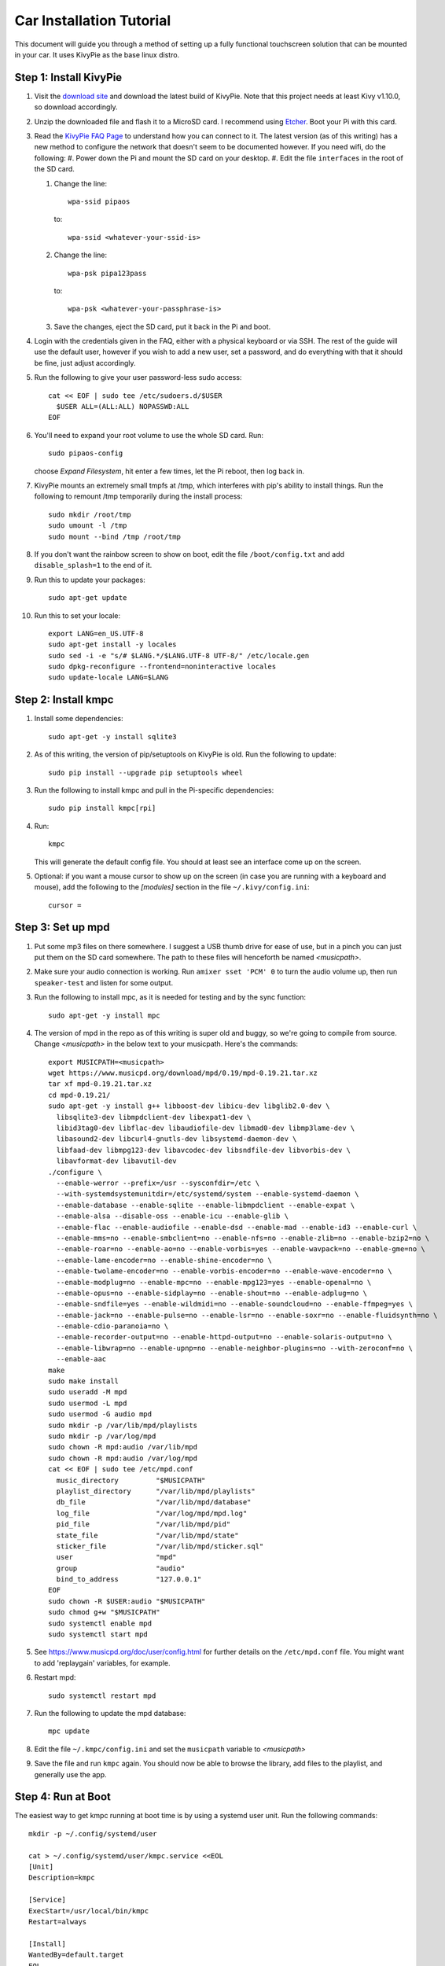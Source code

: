 .. _kivypie:

#########################
Car Installation Tutorial
#########################

This document will guide you through a method of setting up a fully functional
touchscreen solution that can be mounted in your car. It uses KivyPie as the
base linux distro.

***********************
Step 1: Install KivyPie
***********************

#. Visit the `download site <http://kivypie.mitako.eu/kivy-download.html>`_ and
   download the latest build of KivyPie. Note that this project needs at least
   Kivy v1.10.0, so download accordingly.
#. Unzip the downloaded file and flash it to a MicroSD card. I recommend using
   `Etcher <https://etcher.io/>`_. Boot your Pi with this card.
#. Read the `KivyPie FAQ Page <http://kivypie.mitako.eu/kivy-faq.html>`_ to
   understand how you can connect to it. The latest version (as of this
   writing) has a new method to configure the network that doesn't seem to be
   documented however. If you need wifi, do the following:
   #. Power down the Pi and mount the SD card on your desktop.
   #. Edit the file ``interfaces`` in the root of the SD card.

   #. Change the line::

        wpa-ssid pipaos

      to::

        wpa-ssid <whatever-your-ssid-is>

   #. Change the line::

        wpa-psk pipa123pass

      to::

        wpa-psk <whatever-your-passphrase-is>

   #. Save the changes, eject the SD card, put it back in the Pi and boot.
#. Login with the credentials given in the FAQ, either with a physical
   keyboard or via SSH. The rest of the guide will use the default user,
   however if you wish to add a new user, set a password,  and do everything
   with that it should be fine, just adjust accordingly.

#. Run the following to give your user password-less sudo access::

     cat << EOF | sudo tee /etc/sudoers.d/$USER
       $USER ALL=(ALL:ALL) NOPASSWD:ALL
     EOF

#. You'll need to expand your root volume to use the whole SD card. Run::
   
     sudo pipaos-config
   
   choose *Expand Filesystem*, hit enter a few times, let the Pi reboot, then
   log back in.
#. KivyPie mounts an extremely small tmpfs at /tmp, which interferes with pip's
   ability to install things. Run the following to remount /tmp temporarily
   during the install process::

     sudo mkdir /root/tmp
     sudo umount -l /tmp
     sudo mount --bind /tmp /root/tmp

#. If you don't want the rainbow screen to show on boot, edit the file
   ``/boot/config.txt`` and add ``disable_splash=1`` to the end of it.

#. Run this to update your packages::
   
     sudo apt-get update

#. Run this to set your locale::

     export LANG=en_US.UTF-8
     sudo apt-get install -y locales
     sudo sed -i -e "s/# $LANG.*/$LANG.UTF-8 UTF-8/" /etc/locale.gen
     sudo dpkg-reconfigure --frontend=noninteractive locales
     sudo update-locale LANG=$LANG

********************
Step 2: Install kmpc
********************
#. Install some dependencies::

     sudo apt-get -y install sqlite3

#. As of this writing, the version of pip/setuptools on KivyPie is old. Run the
   following to update::
   
     sudo pip install --upgrade pip setuptools wheel

#. Run the following to install kmpc and pull in the Pi-specific dependencies::
   
     sudo pip install kmpc[rpi]

#. Run::

     kmpc

   This will generate the default config file. You should at least see an
   interface come up on the screen.

#. Optional: if you want a mouse cursor to show up on the screen (in case you
   are running with a keyboard and mouse), add the following to the *[modules]*
   section in the file ``~/.kivy/config.ini``::

     cursor =

******************
Step 3: Set up mpd
******************

#. Put some mp3 files on there somewhere. I suggest a USB thumb drive for ease
   of use, but in a pinch you can just put them on the SD card somewhere. The
   path to these files will henceforth be named *\<musicpath\>*.

#. Make sure your audio connection is working. Run ``amixer sset 'PCM' 0`` to
   turn the audio volume up, then run ``speaker-test`` and listen for some
   output.

#. Run the following to install mpc, as it is needed for testing and by the
   sync function::

     sudo apt-get -y install mpc

#. The version of mpd in the repo as of this writing is super old and buggy, so
   we're going to compile from source. Change *\<musicpath\>* in the below text
   to your musicpath. Here's the commands::

     export MUSICPATH=<musicpath>
     wget https://www.musicpd.org/download/mpd/0.19/mpd-0.19.21.tar.xz
     tar xf mpd-0.19.21.tar.xz
     cd mpd-0.19.21/
     sudo apt-get -y install g++ libboost-dev libicu-dev libglib2.0-dev \
       libsqlite3-dev libmpdclient-dev libexpat1-dev \
       libid3tag0-dev libflac-dev libaudiofile-dev libmad0-dev libmp3lame-dev \
       libasound2-dev libcurl4-gnutls-dev libsystemd-daemon-dev \
       libfaad-dev libmpg123-dev libavcodec-dev libsndfile-dev libvorbis-dev \
       libavformat-dev libavutil-dev
     ./configure \
       --enable-werror --prefix=/usr --sysconfdir=/etc \
       --with-systemdsystemunitdir=/etc/systemd/system --enable-systemd-daemon \
       --enable-database --enable-sqlite --enable-libmpdclient --enable-expat \
       --enable-alsa --disable-oss --enable-icu --enable-glib \
       --enable-flac --enable-audiofile --enable-dsd --enable-mad --enable-id3 --enable-curl \
       --enable-mms=no --enable-smbclient=no --enable-nfs=no --enable-zlib=no --enable-bzip2=no \
       --enable-roar=no --enable-ao=no --enable-vorbis=yes --enable-wavpack=no --enable-gme=no \
       --enable-lame-encoder=no --enable-shine-encoder=no \
       --enable-twolame-encoder=no --enable-vorbis-encoder=no --enable-wave-encoder=no \
       --enable-modplug=no --enable-mpc=no --enable-mpg123=yes --enable-openal=no \
       --enable-opus=no --enable-sidplay=no --enable-shout=no --enable-adplug=no \
       --enable-sndfile=yes --enable-wildmidi=no --enable-soundcloud=no --enable-ffmpeg=yes \
       --enable-jack=no --enable-pulse=no --enable-lsr=no --enable-soxr=no --enable-fluidsynth=no \
       --enable-cdio-paranoia=no \
       --enable-recorder-output=no --enable-httpd-output=no --enable-solaris-output=no \
       --enable-libwrap=no --enable-upnp=no --enable-neighbor-plugins=no --with-zeroconf=no \
       --enable-aac
     make
     sudo make install
     sudo useradd -M mpd
     sudo usermod -L mpd
     sudo usermod -G audio mpd
     sudo mkdir -p /var/lib/mpd/playlists
     sudo mkdir -p /var/log/mpd
     sudo chown -R mpd:audio /var/lib/mpd
     sudo chown -R mpd:audio /var/log/mpd
     cat << EOF | sudo tee /etc/mpd.conf
       music_directory         "$MUSICPATH"
       playlist_directory      "/var/lib/mpd/playlists"
       db_file                 "/var/lib/mpd/database"
       log_file                "/var/log/mpd/mpd.log"
       pid_file                "/var/lib/mpd/pid"
       state_file              "/var/lib/mpd/state"
       sticker_file            "/var/lib/mpd/sticker.sql"
       user                    "mpd"
       group                   "audio"
       bind_to_address         "127.0.0.1"
     EOF
     sudo chown -R $USER:audio "$MUSICPATH"
     sudo chmod g+w "$MUSICPATH"
     sudo systemctl enable mpd
     sudo systemctl start mpd

#. See https://www.musicpd.org/doc/user/config.html for further details on the
   ``/etc/mpd.conf`` file. You might want to add 'replaygain' variables, for example.

#. Restart mpd::

     sudo systemctl restart mpd

#. Run the following to update the mpd database::

     mpc update

#. Edit the file ``~/.kmpc/config.ini`` and set the ``musicpath`` variable to
   *\<musicpath\>*

#. Save the file and run ``kmpc`` again. You should now be able to browse the
   library, add files to the playlist, and generally use the app.

*******************
Step 4: Run at Boot
*******************

The easiest way to get kmpc running at boot time is by using a systemd user
unit. Run the following commands::

  mkdir -p ~/.config/systemd/user

  cat > ~/.config/systemd/user/kmpc.service <<EOL
  [Unit]
  Description=kmpc

  [Service]
  ExecStart=/usr/local/bin/kmpc
  Restart=always

  [Install]
  WantedBy=default.target
  EOL

  systemctl --user enable kmpc
  sudo loginctl enable-linger sysop # substitute your username if you used a new one

You can now start the kmpc process using ``systemctl --user start kmpc``.

*****************************
Step 5: Add Fanart (optional)
*****************************

The directory structure for fanart is as follows, with *\<fanartpath\>* as the
root folder::

  fanartpath
  ├── 078a9376-3c04-4280-b7d7-b20e158f345d    # musicbrainz artistid
  │   ├── __Artist Name__                     # empty file, optional
  │   ├── artistbackground                    # player background images
  │   │   ├── 132224.jpg                      # you can have as many
  │   │   ├── 39392.jpg                       # as you want
  │   │   ├── 4679.jpg                        # or none at all
  │   │   ├── 4680.jpg                        # format is 1280x720 JPG
  │   │   └── 7578.jpg
  │   ├── logo                                # artist logo images
  │   │   ├── 130819.png                      # you can have as many
  │   │   ├── 45979.png                       # as you want
  │   │   ├── 15469.png                       # or none at all
  │   │   ├── 47981.png                       # format is transparent PNG
  │   │   ├── 39562.png                       # maximum 800x310
  │   │   └── 5624.png
  │   └── badge                               # artist badge images
  │       ├── 130819.png                      # you can have as many
  │       ├── 45979.png                       # as you want
  │       ├── 15469.png                       # or none at all
  │       ├── 47981.png                       # format is transparent PNG
  │       ├── 39562.png                       # squarish aspect ratio
  │       └── 5624.png
  └── 391c9402-6688-4c3d-8f3d-d320d31b4de9    # and so on
      ├── __Another Artist__
      └── logo
          └── 154355.png

Once you've added some art, do the following

#. Edit the file ``~/.kmpc/config.ini`` and change the ``fanartpath`` variable
   to *\<fanartpath\>*.

#. Run::

     sudo chown -R $USER:audio <fanartpath>
     sudo chmod g+w <fanartpath>
     systemctl --user restart kmpc

You should now see logos and background images for the artists that have images
in the fanart folder.

*****************************
Step 6: Setup Sync (optional)
*****************************

See the section on :ref:`usingkmpcmanager` to learn how the manager program
interacts with the synchost. The basic gist of it is this:

#. Have a Linux box running in your house, connected the same wifi that the car
   Pi will be able to connect to. This will be called the *synchost*.
#. Have mpd running on it, and fully updated.
#. Use ``kmpcmanager`` to automatically download all the fanart and manage the
   ratings and copy_flags for all your tracks.
#. Edit the file ``~/.kmpc/config.ini`` on your car Pi and change the variables
   in the [synchost] section. See the section on :ref:`config` for details.
#. Run ``ssh-keygen`` and hit enter on all the defaults. This creates a public
   key for this user.
#. Insert the contents of ``~/.ssh/id_rsa.pub`` on the car Pi into the
   ``~/.ssh/authorized_keys`` file on the *synchost* as whatever user you have
   set up there.
#. Edit the file ``~/.ssh/config`` and add the following::

     Host <synchost>                        # this should match config.ini
       HostName <IP_address_or_hostname>    # real ip address or hostname
       User <synchost_username>             # a user on <synchost>
       StrictHostKeyChecking no

   For example, my ssh config looks like this::

     Host homesynchost
       HostName 192.168.1.100
       User cgraham
       StrictHostKeyChecking no

   And the ``synchost`` variable in the ``[sync]`` section in my
   ``~/.kmpc/config.ini`` is set to "homesynchost".

#. Test that your connection is working by running::

     ssh <synchost>

#. Stop the kmpc service and test the sync manually by going to the Config tab
   and clicking Sync::

     systemctl --user stop kmpc
     kmpc

#. If that worked well, exit kmpc and restart the service::

     systemctl --user start kmpc

Now you should be able to use the Sync button in the Config tab to
automatically sync all music, fanart, and song ratings with the *synchost*.
Note that **all** fanart is syncronized, not just artists in the list of files
to sync.
